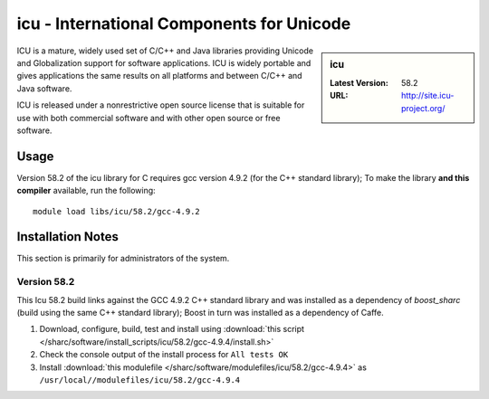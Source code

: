 icu - International Components for Unicode
==========================================

.. sidebar:: icu

   :Latest Version: 58.2
   :URL: http://site.icu-project.org/

ICU is a mature, widely used set of C/C++ and Java libraries providing Unicode and Globalization support for software applications. ICU is widely portable and gives applications the same results on all platforms and between C/C++ and Java software.

ICU is released under a nonrestrictive open source license that is suitable for use with both commercial software and with other open source or free software.

Usage
-----
Version 58.2 of the icu library for C requires gcc version 4.9.2 (for the C++ standard library); To make the library **and this compiler** available, run the following: ::

        module load libs/icu/58.2/gcc-4.9.2

Installation Notes
------------------
This section is primarily for administrators of the system.

Version 58.2
^^^^^^^^^^^^

This Icu 58.2 build links against the GCC 4.9.2 C++ standard library and was installed as a dependency of `boost_sharc` (build using the same C++ standard library); Boost in turn was installed as a dependency of Caffe.

#. Download, configure, build, test and install using :download:`this script </sharc/software/install_scripts/icu/58.2/gcc-4.9.4/install.sh>`
#. Check the console output of the install process for ``All tests OK``
#. Install :download:`this modulefile </sharc/software/modulefiles/icu/58.2/gcc-4.9.4>` as ``/usr/local//modulefiles/icu/58.2/gcc-4.9.4``

